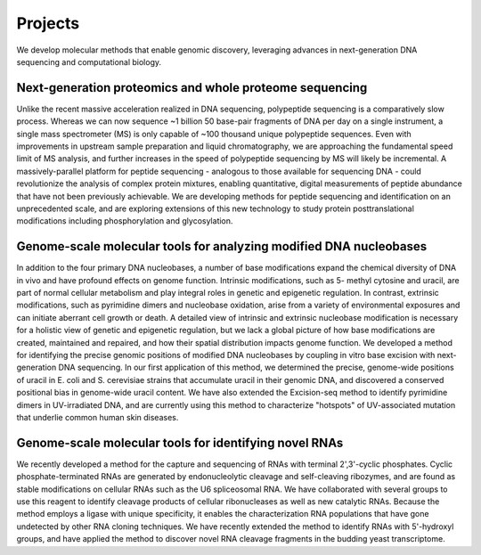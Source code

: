 ===========
Projects
===========

We develop molecular methods that enable genomic discovery, leveraging advances
in next-generation DNA sequencing and computational biology. 

Next-generation proteomics and whole proteome sequencing
~~~~~~~~~~~~~~~~~~~~~~~~~~~~~~~~~~~~~~~~~~~~~~~~~~~~~~~~
Unlike the recent massive acceleration realized in DNA sequencing, polypeptide
sequencing is a comparatively slow process. Whereas we can now sequence ~1
billion 50 base-pair fragments of DNA per day on a single instrument, a single
mass spectrometer (MS) is only capable of ~100 thousand unique polypeptide
sequences. Even with improvements in upstream sample preparation and liquid
chromatography, we are approaching the fundamental speed limit of MS analysis,
and further increases in the speed of polypeptide sequencing by MS will likely
be incremental. A massively-parallel platform for peptide sequencing -
analogous to those available for sequencing DNA - could revolutionize the
analysis of complex protein mixtures, enabling quantitative, digital
measurements of peptide abundance that have not been previously achievable. We
are developing methods for peptide sequencing and identification on an
unprecedented scale, and are exploring extensions of this new technology to
study protein posttranslational modifications including phosphorylation and
glycosylation. 

Genome-scale molecular tools for analyzing modified DNA nucleobases
~~~~~~~~~~~~~~~~~~~~~~~~~~~~~~~~~~~~~~~~~~~~~~~~~~~~~~~~~~~~~~~~~~~
In addition to the four primary DNA nucleobases, a number of base modifications
expand the chemical diversity of DNA in vivo and have profound effects on
genome function. Intrinsic modifications, such as 5- methyl cytosine and
uracil, are part of normal cellular metabolism and play integral roles in
genetic and epigenetic regulation. In contrast, extrinsic modifications, such
as pyrimidine dimers and nucleobase oxidation, arise from a variety of
environmental exposures and can initiate aberrant cell growth or death. A
detailed view of intrinsic and extrinsic nucleobase modification is necessary
for a holistic view of genetic and epigenetic regulation, but we lack a global
picture of how base modifications are created, maintained and repaired, and how
their spatial distribution impacts genome function. We developed a method for
identifying the precise genomic positions of modified DNA nucleobases by
coupling in vitro base excision with next-generation DNA sequencing. In our
first application of this method, we determined the precise, genome-wide
positions of uracil in E. coli and S. cerevisiae strains that accumulate uracil
in their genomic DNA, and discovered a conserved positional bias in genome-wide
uracil content. We have also extended the Excision-seq method to identify
pyrimidine dimers in UV-irradiated DNA, and are currently using this method to
characterize "hotspots" of UV-associated mutation that underlie common human
skin diseases.

Genome-scale molecular tools for identifying novel RNAs
~~~~~~~~~~~~~~~~~~~~~~~~~~~~~~~~~~~~~~~~~~~~~~~~~~~~~~~
We recently developed a method for the capture and sequencing of RNAs with
terminal 2',3'-cyclic phosphates. Cyclic phosphate-terminated RNAs are
generated by endonucleolytic cleavage and self-cleaving ribozymes, and are
found as stable modifications on cellular RNAs such as the U6 spliceosomal RNA.
We have collaborated with several groups to use this reagent to identify
cleavage products of cellular ribonucleases as well as new catalytic RNAs.
Because the method employs a ligase with unique specificity, it enables the
characterization RNA populations that have gone undetected by other RNA cloning
techniques. We have recently extended the method to identify RNAs with
5'-hydroxyl groups, and have applied the method to discover novel RNA
cleavage fragments in the budding yeast transcriptome.

